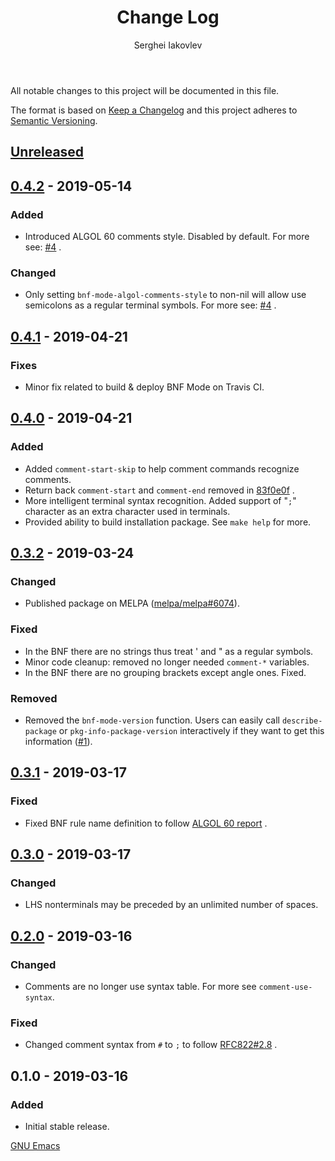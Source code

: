 #+TITLE: Change Log
#+AUTHOR: Serghei Iakovlev

All notable changes to this project will be documented in this file.

The format is based on [[http://keepachangelog.com][Keep a Changelog]] and this project adheres to [[http://semver.org][Semantic Versioning]].

** [[https://github.com/sergeyklay/bnf-mode/compare/0.4.2...HEAD][Unreleased]]
** [[https://github.com/sergeyklay/bnf-mode/compare/0.4.1...0.4.2][0.4.2]] - 2019-05-14
*** Added
- Introduced ALGOL 60 comments style. Disabled by default.
  For more see: [[https://github.com/sergeyklay/bnf-mode/pull/4][#4]] .

*** Changed
- Only setting =bnf-mode-algol-comments-style= to non-nil will allow use
  semicolons as a regular terminal symbols. For more see: [[https://github.com/sergeyklay/bnf-mode/pull/4][#4]] .

** [[https://github.com/sergeyklay/bnf-mode/compare/0.4.0...0.4.1][0.4.1]] - 2019-04-21
*** Fixes
- Minor fix related to build & deploy BNF Mode on Travis CI.

** [[https://github.com/sergeyklay/bnf-mode/compare/0.3.2...0.4.0][0.4.0]] - 2019-04-21
*** Added
- Added =comment-start-skip= to help comment commands recognize comments.
- Return back =comment-start= and =comment-end= removed in [[https://github.com/sergeyklay/bnf-mode/commit/83f0e0fc144e453bcce459d2d655a7b48e77953e][83f0e0f]] .
- More intelligent terminal syntax recognition.
  Added support of "=;=" character as an extra character used in terminals.
- Provided ability to build installation package.
  See =make help= for more.

** [[https://github.com/sergeyklay/bnf-mode/compare/0.3.1...0.3.2][0.3.2]] - 2019-03-24
*** Changed
- Published package on MELPA ([[https://github.com/melpa/melpa/pull/6074][melpa/melpa#6074]]).

*** Fixed
- In the BNF there are no strings thus treat ' and " as a regular symbols.
- Minor code cleanup: removed no longer needed =comment-*= variables.
- In the BNF there are no grouping brackets except angle ones. Fixed.

*** Removed
- Removed the =bnf-mode-version= function. Users can easily call
  =describe-package= or =pkg-info-package-version= interactively if they want
  to get this information ([[https://github.com/sergeyklay/bnf-mode/issues/1][#1]]).

** [[https://github.com/sergeyklay/bnf-mode/compare/0.3.0...0.3.1][0.3.1]] - 2019-03-17
*** Fixed
- Fixed BNF rule name definition to follow [[https://www.masswerk.at/algol60/report.htm][ALGOL 60 report]] .

** [[https://github.com/sergeyklay/bnf-mode/compare/0.2.0...0.3.0][0.3.0]] - 2019-03-17
*** Changed
- LHS nonterminals may be preceded by an unlimited number of spaces.

** [[https://github.com/sergeyklay/bnf-mode/compare/0.1.0...0.2.0][0.2.0]] - 2019-03-16
*** Changed
- Comments are no longer use syntax table. For more see =comment-use-syntax=.

*** Fixed
- Changed comment syntax from =#= to =;= to follow [[https://tools.ietf.org/html/rfc822#section-2.8][RFC822#2.8]] .

** 0.1.0 - 2019-03-16
*** Added
 - Initial stable release.

[[https://www.gnu.org/software/emacs/][GNU Emacs]]

